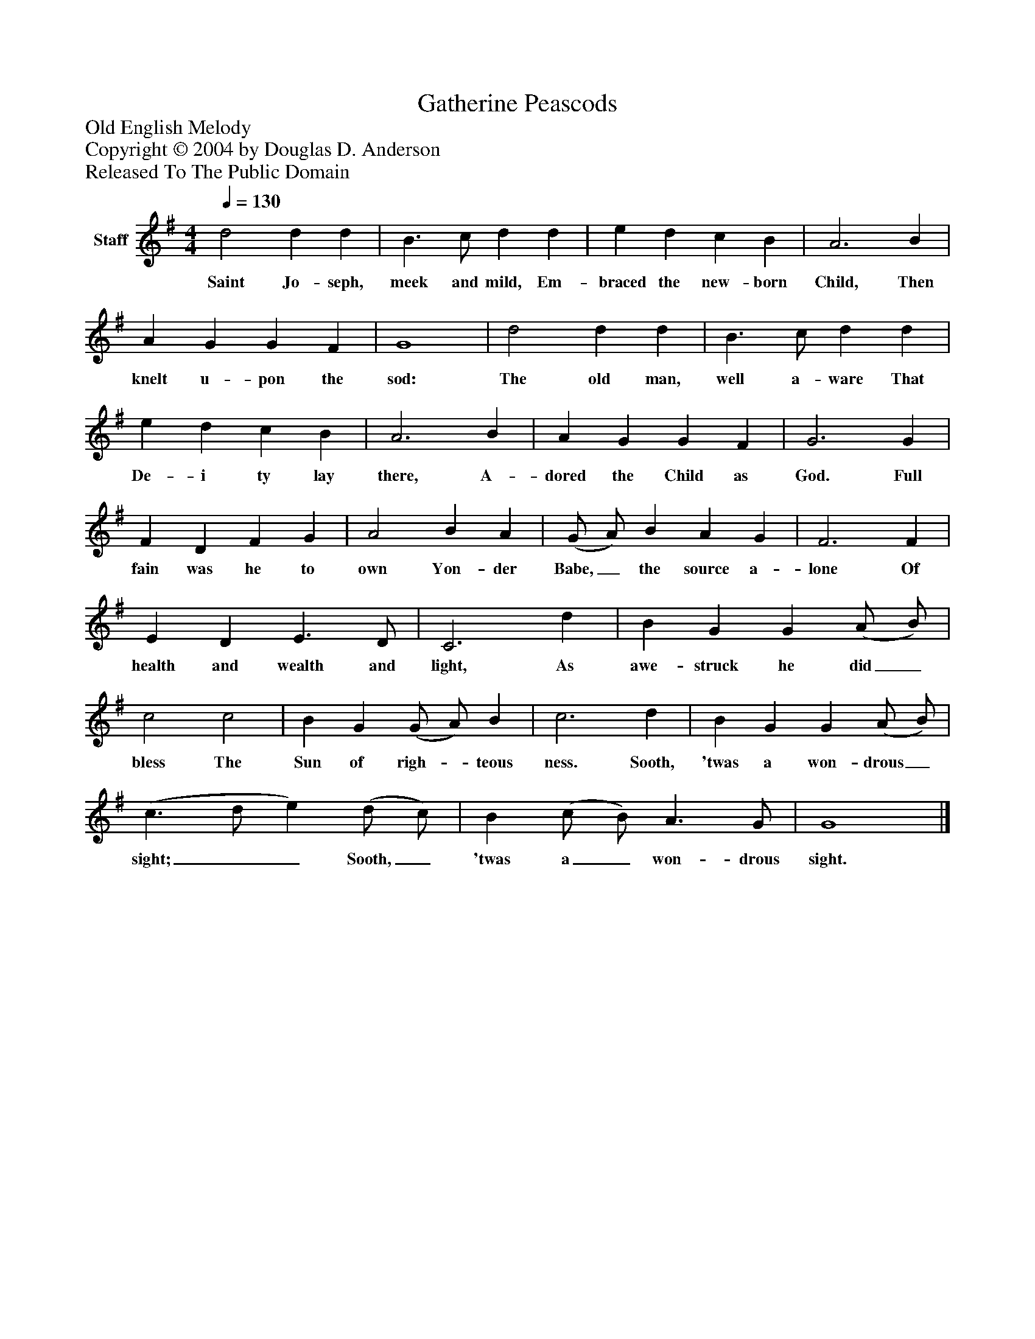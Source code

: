 %%abc-creator mxml2abc 1.4
%%abc-version 2.0
%%continueall true
%%titletrim true
%%titleformat A-1 T C1, Z-1, S-1
X: 0
T: Gatherine Peascods
Z: Old English Melody
Z: Copyright © 2004 by Douglas D. Anderson
Z: Released To The Public Domain
L: 1/4
M: 4/4
Q: 1/4=130
V: P1 name="Staff"
%%MIDI program 1 19
K: G
[V: P1]  d2 d d | B3/ c/ d d | e d c B | A3 B | A G G F | G4 | d2 d d | B3/ c/ d d | e d c B | A3 B | A G G F | G3 G | F D F G | A2 B A | (G/ A/) B A G | F3 F | E D E3/ D/ | C3 d | B G G (A/ B/) | c2 c2 | B G (G/ A/) B | c3 d | B G G (A/ B/) | (c3/ d/ e) (d/ c/) | B (c/ B/) A3/ G/ | G4|]
w: Saint Jo- seph, meek and mild, Em- braced the new- born Child, Then knelt u- pon the sod: The old man, well a- ware That De- i ty lay there, A- dored the Child as God. Full fain was he to own Yon- der Babe,_ the source a- lone Of health and wealth and light, As awe- struck he did_ bless The Sun of righ-_ teous ness. Sooth, 'twas a won- drous_ sight;__ Sooth,_ 'twas a_ won- drous sight.

